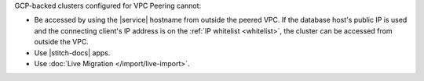 GCP-backed clusters configured for VPC Peering cannot:
  
* Be accessed by using the |service| hostname from outside the peered
  VPC. If the database host's public IP is used and the connecting
  client's IP address is on the :ref:`IP whitelist <whitelist>`, the
  cluster can be accessed from outside the VPC.

* Use |stitch-docs| apps.

* Use :doc:`Live Migration </import/live-import>`.
